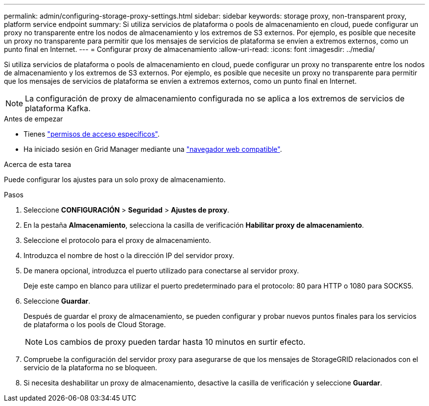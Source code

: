 ---
permalink: admin/configuring-storage-proxy-settings.html 
sidebar: sidebar 
keywords: storage proxy, non-transparent proxy, platform service endpoint 
summary: Si utiliza servicios de plataforma o pools de almacenamiento en cloud, puede configurar un proxy no transparente entre los nodos de almacenamiento y los extremos de S3 externos. Por ejemplo, es posible que necesite un proxy no transparente para permitir que los mensajes de servicios de plataforma se envíen a extremos externos, como un punto final en Internet. 
---
= Configurar proxy de almacenamiento
:allow-uri-read: 
:icons: font
:imagesdir: ../media/


[role="lead"]
Si utiliza servicios de plataforma o pools de almacenamiento en cloud, puede configurar un proxy no transparente entre los nodos de almacenamiento y los extremos de S3 externos. Por ejemplo, es posible que necesite un proxy no transparente para permitir que los mensajes de servicios de plataforma se envíen a extremos externos, como un punto final en Internet.


NOTE: La configuración de proxy de almacenamiento configurada no se aplica a los extremos de servicios de plataforma Kafka.

.Antes de empezar
* Tienes link:admin-group-permissions.html["permisos de acceso específicos"].
* Ha iniciado sesión en Grid Manager mediante una link:../admin/web-browser-requirements.html["navegador web compatible"].


.Acerca de esta tarea
Puede configurar los ajustes para un solo proxy de almacenamiento.

.Pasos
. Seleccione *CONFIGURACIÓN* > *Seguridad* > *Ajustes de proxy*.
. En la pestaña *Almacenamiento*, selecciona la casilla de verificación *Habilitar proxy de almacenamiento*.
. Seleccione el protocolo para el proxy de almacenamiento.
. Introduzca el nombre de host o la dirección IP del servidor proxy.
. De manera opcional, introduzca el puerto utilizado para conectarse al servidor proxy.
+
Deje este campo en blanco para utilizar el puerto predeterminado para el protocolo: 80 para HTTP o 1080 para SOCKS5.

. Seleccione *Guardar*.
+
Después de guardar el proxy de almacenamiento, se pueden configurar y probar nuevos puntos finales para los servicios de plataforma o los pools de Cloud Storage.

+

NOTE: Los cambios de proxy pueden tardar hasta 10 minutos en surtir efecto.

. Compruebe la configuración del servidor proxy para asegurarse de que los mensajes de StorageGRID relacionados con el servicio de la plataforma no se bloqueen.
. Si necesita deshabilitar un proxy de almacenamiento, desactive la casilla de verificación y seleccione *Guardar*.

